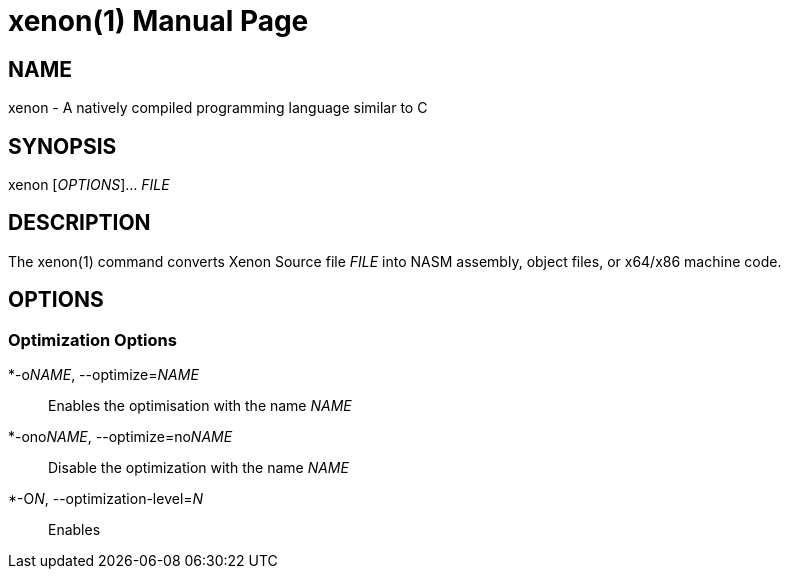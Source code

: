 = xenon(1)
Carson Graham
:doctype: manpage
:man manual: Xenon Manual
:man source: Xenon latest commit
:page-layout: base

== NAME
xenon - A natively compiled programming language similar to C

== SYNOPSIS

xenon [_OPTIONS_]... _FILE_

== DESCRIPTION

The xenon(1) command converts Xenon Source file _FILE_ into NASM assembly, object files, or x64/x86 machine code.

== OPTIONS

=== Optimization Options

*-o__NAME__, --optimize=__NAME__::
  Enables the optimisation with the name __NAME__
*-ono__NAME__, --optimize=no__NAME__::
  Disable the optimization with the name __NAME__
*-O__N__, --optimization-level=__N__::
  Enables




////


|===
| Name | Description
| dead-code-elem | Eliminates dead code
| inline-macros  | Inlines functions marked as `@macro` and `@inline`. See below.
| reshuffle | Reshuffle expressions to be faster to execute.
| value-propagator | Eliminate useless variables by propagating their values across the code.
| flatten-typeless-blocks | Allows for much greater contextual optimization.
|===

`no` can be appended to the beginning of any of those names to explicitly remove it.
For example, `-ono-reshuffle`.
By default, they are all off. By doing `-O[n]` for any value `n > 0`, they are all enabled,
and can be explicitly removed if wanted. With `-O0`, no optimizations are applied, regardless
if they are specified in the command arguments.
This is designed to allow for optimizations that are disabled by default.


| `-O[n]`, `--optimization-level=[n]`| Enable optimization level `n`.
`n` must be an integer from 0 to 10 inclusive.
`-O0` is the default, and disables all optimization.
| `-v[name]`, `--verbose=[name]` | Enable the verbose output of `name`.
|===

list of verbose options:

|===
| Flag | Description

| `-vend-timings` | Print how long it took to run and compile.
| `-vend-compile-timings` | Print how long each portion of the compiler took to run.
| `-voptimizations` | Print debug information about how each optimization was applied.
| `-vast` | Print both the non-optimized and optimized AST
| `-vdecompile-ast` | Print a decompiled AST
| `-vtokens` | Print the lexed tokens
| `-vpurity` | Print the purity of each defined function.
| `-vall`, `-vv` | Print all of the above.
| `-v` | Print a helpful subset of the above
|===
////